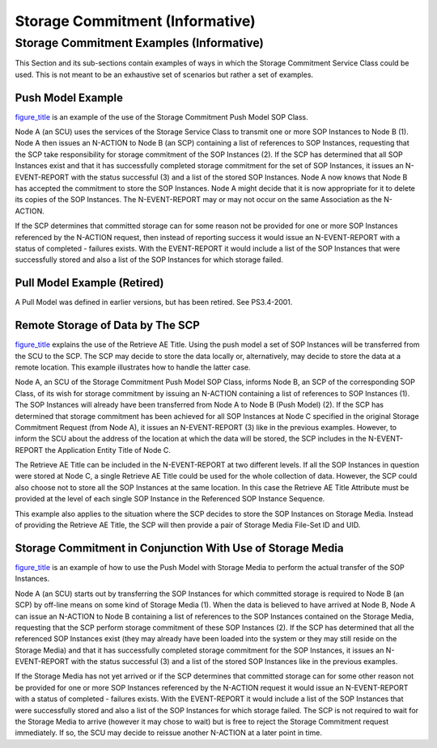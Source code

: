 .. _chapter_CC:

Storage Commitment (Informative)
================================

.. _sect_CC.1:

Storage Commitment Examples (Informative)
-----------------------------------------

This Section and its sub-sections contain examples of ways in which the
Storage Commitment Service Class could be used. This is not meant to be
an exhaustive set of scenarios but rather a set of examples.

.. _sect_CC.1.1:

Push Model Example
~~~~~~~~~~~~~~~~~~

`figure_title <#figure_CC.1-1>`__ is an example of the use of the
Storage Commitment Push Model SOP Class.

Node A (an SCU) uses the services of the Storage Service Class to
transmit one or more SOP Instances to Node B (1). Node A then issues an
N-ACTION to Node B (an SCP) containing a list of references to SOP
Instances, requesting that the SCP take responsibility for storage
commitment of the SOP Instances (2). If the SCP has determined that all
SOP Instances exist and that it has successfully completed storage
commitment for the set of SOP Instances, it issues an N-EVENT-REPORT
with the status successful (3) and a list of the stored SOP Instances.
Node A now knows that Node B has accepted the commitment to store the
SOP Instances. Node A might decide that it is now appropriate for it to
delete its copies of the SOP Instances. The N-EVENT-REPORT may or may
not occur on the same Association as the N-ACTION.

If the SCP determines that committed storage can for some reason not be
provided for one or more SOP Instances referenced by the N-ACTION
request, then instead of reporting success it would issue an
N-EVENT-REPORT with a status of completed - failures exists. With the
EVENT-REPORT it would include a list of the SOP Instances that were
successfully stored and also a list of the SOP Instances for which
storage failed.

.. _sect_CC.1.2:

Pull Model Example (Retired)
~~~~~~~~~~~~~~~~~~~~~~~~~~~~

A Pull Model was defined in earlier versions, but has been retired. See
PS3.4-2001.

.. _sect_CC.1.3:

Remote Storage of Data by The SCP
~~~~~~~~~~~~~~~~~~~~~~~~~~~~~~~~~

`figure_title <#figure_CC.1-3>`__ explains the use of the Retrieve AE
Title. Using the push model a set of SOP Instances will be transferred
from the SCU to the SCP. The SCP may decide to store the data locally
or, alternatively, may decide to store the data at a remote location.
This example illustrates how to handle the latter case.

Node A, an SCU of the Storage Commitment Push Model SOP Class, informs
Node B, an SCP of the corresponding SOP Class, of its wish for storage
commitment by issuing an N-ACTION containing a list of references to SOP
Instances (1). The SOP Instances will already have been transferred from
Node A to Node B (Push Model) (2). If the SCP has determined that
storage commitment has been achieved for all SOP Instances at Node C
specified in the original Storage Commitment Request (from Node A), it
issues an N-EVENT-REPORT (3) like in the previous examples. However, to
inform the SCU about the address of the location at which the data will
be stored, the SCP includes in the N-EVENT-REPORT the Application Entity
Title of Node C.

The Retrieve AE Title can be included in the N-EVENT-REPORT at two
different levels. If all the SOP Instances in question were stored at
Node C, a single Retrieve AE Title could be used for the whole
collection of data. However, the SCP could also choose not to store all
the SOP Instances at the same location. In this case the Retrieve AE
Title Attribute must be provided at the level of each single SOP
Instance in the Referenced SOP Instance Sequence.

This example also applies to the situation where the SCP decides to
store the SOP Instances on Storage Media. Instead of providing the
Retrieve AE Title, the SCP will then provide a pair of Storage Media
File-Set ID and UID.

.. _sect_CC.1.4:

Storage Commitment in Conjunction With Use of Storage Media
~~~~~~~~~~~~~~~~~~~~~~~~~~~~~~~~~~~~~~~~~~~~~~~~~~~~~~~~~~~

`figure_title <#figure_CC.1-4>`__ is an example of how to use the Push
Model with Storage Media to perform the actual transfer of the SOP
Instances.

Node A (an SCU) starts out by transferring the SOP Instances for which
committed storage is required to Node B (an SCP) by off-line means on
some kind of Storage Media (1). When the data is believed to have
arrived at Node B, Node A can issue an N-ACTION to Node B containing a
list of references to the SOP Instances contained on the Storage Media,
requesting that the SCP perform storage commitment of these SOP
Instances (2). If the SCP has determined that all the referenced SOP
Instances exist (they may already have been loaded into the system or
they may still reside on the Storage Media) and that it has successfully
completed storage commitment for the SOP Instances, it issues an
N-EVENT-REPORT with the status successful (3) and a list of the stored
SOP Instances like in the previous examples.

If the Storage Media has not yet arrived or if the SCP determines that
committed storage can for some other reason not be provided for one or
more SOP Instances referenced by the N-ACTION request it would issue an
N-EVENT-REPORT with a status of completed - failures exists. With the
EVENT-REPORT it would include a list of the SOP Instances that were
successfully stored and also a list of the SOP Instances for which
storage failed. The SCP is not required to wait for the Storage Media to
arrive (however it may chose to wait) but is free to reject the Storage
Commitment request immediately. If so, the SCU may decide to reissue
another N-ACTION at a later point in time.

